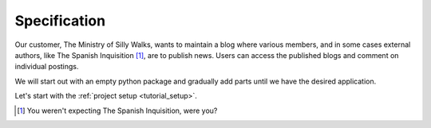 .. _tutorial_project:

Specification
=============

Our customer, The Ministry of Silly Walks, wants to maintain a blog where
various members, and in some cases external authors, like The Spanish
Inquisition [1]_, are to publish news. Users can access the published blogs and
comment on individual postings.

We will start out with an empty python package and gradually add parts until we
have the desired application.

Let's start with the :ref:`project setup <tutorial_setup>`.


.. [1] You weren't expecting The Spanish Inquisition, were you?

